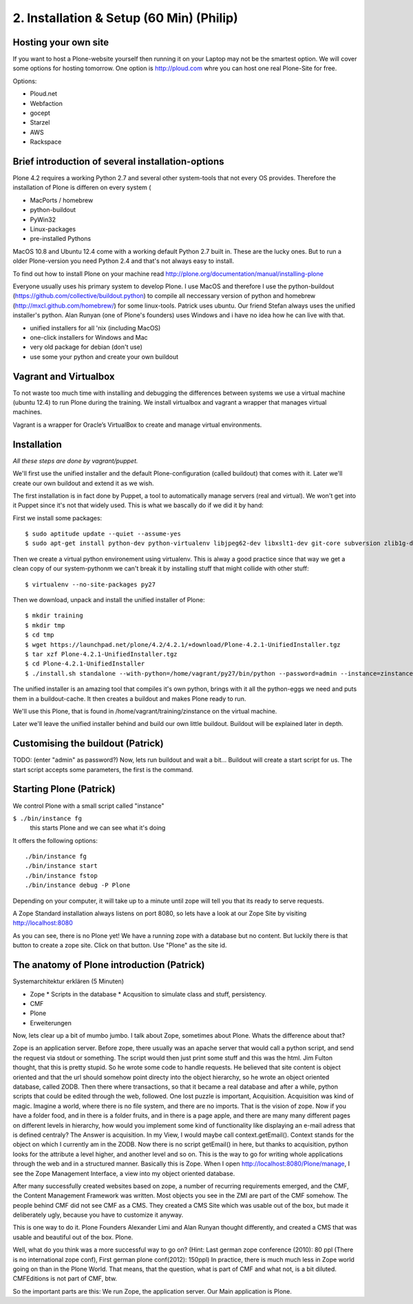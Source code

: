 2. Installation & Setup (60 Min) (Philip)
=========================================

Hosting your own site
---------------------

If you want to host a Plone-website yourself then running it on your Laptop may not be the smartest option. We will cover some options for hosting tomorrow. One option is http://ploud.com whre you can host one real Plone-Site for free.

Options:

* Ploud.net
* Webfaction
* gocept
* Starzel
* AWS
* Rackspace


Brief introduction of several installation-options
--------------------------------------------------

Plone 4.2 requires a working Python 2.7 and several other system-tools that not every OS provides. Therefore the installation of Plone is differen on every system (

* MacPorts / homebrew
* python-buildout
* PyWin32
* Linux-packages
* pre-installed Pythons

MacOS 10.8 and Ubuntu 12.4 come with a working default Python 2.7 built in. These are the lucky ones. But to run a older Plone-version you need Python 2.4 and that's not always easy to install.

To find out how to install Plone on your machine read http://plone.org/documentation/manual/installing-plone

Everyone usually uses his primary system to develop Plone. I use MacOS and therefore I use the python-buildout (https://github.com/collective/buildout.python) to compile all neccessary version of python and homebrew (http://mxcl.github.com/homebrew/) for some linux-tools. Patrick uses ubuntu. Our friend Stefan always uses the unified installer's python. Alan Runyan (one of Plone's founders) uses Windows and i have no idea how he can live with that.

* unified installers for all 'nix (including MacOS)
* one-click installers for Windows and Mac
* very old package for debian (don't use)
* use some your python and create your own buildout


Vagrant and Virtualbox
----------------------

To not waste too much time with installing and debugging the differences between systems we use a virtual machine (ubuntu 12.4) to run Plone during the training. We install virtualbox and vagrant a wrapper that manages virtual machines.

Vagrant is a wrapper for Oracle’s VirtualBox to create and manage virtual environments.


Installation
------------

*All these steps are done by vagrant/puppet.*

We'll first use the unified installer and the default Plone-configuration (called buildout) that comes with it. Later we'll create our own buildout and extend it as we wish.

The first installation is in fact done by Puppet, a tool to automatically manage servers (real and virtual). We won't get into it Puppet since it's not that widely used. This is what we bascally do if we did it by hand:

First we install some packages::

    $ sudo aptitude update --quiet --assume-yes
    $ sudo apt-get install python-dev python-virtualenv libjpeg62-dev libxslt1-dev git-core subversion zlib1g-dev libbz2-dev wget curl elinks gettext

Then we create a virtual python environement using virtualenv. This is alway a good practice since that way we get a clean copy of our system-pythonm we can't break it by installing stuff that might collide with other stuff::

    $ virtualenv --no-site-packages py27

Then we download, unpack and install the unified installer of Plone::

    $ mkdir training
    $ mkdir tmp
    $ cd tmp
    $ wget https://launchpad.net/plone/4.2/4.2.1/+download/Plone-4.2.1-UnifiedInstaller.tgz
    $ tar xzf Plone-4.2.1-UnifiedInstaller.tgz
    $ cd Plone-4.2.1-UnifiedInstaller
    $ ./install.sh standalone --with-python=/home/vagrant/py27/bin/python --password=admin --instance=zinstance --target=/home/vagrant/training

The unified installer is an amazing tool that compiles it's own python, brings with it all the python-eggs we need and puts them in a buildout-cache. It then creates a buildout and makes Plone ready to run.

We'll use this Plone, that is found in /home/vagrant/training/zinstance on the virtual machine.

Later we'll leave the unified installer behind and build our own little buildout. Buildout will be explained later in depth.


Customising the buildout (Patrick)
----------------------------------

TODO: (enter "admin" as password?)
Now, lets run buildout and wait a bit...
Buildout will create a start script for us. The start script accepts some parameters, the first is the command.




Starting Plone (Patrick)
------------------------

We control Plone with a small script called "instance"

``$ ./bin/instance fg``
    this starts Plone and we can see what it's doing

It offers the following options::

    ./bin/instance fg
    ./bin/instance start
    ./bin/instance fstop
    ./bin/instance debug -P Plone

Depending on your computer, it will take up to a minute until zope will tell you that its ready to serve requests.

A Zope Standard installation always listens on port 8080, so lets have a look at our Zope Site by visiting http://localhost:8080

As you can see, there is no Plone yet!
We have a running zope with a database but no content. But luckily there is that button to create a zope site.
Click on that button. Use "Plone" as the site id.


The anatomy of Plone introduction (Patrick)
-------------------------------------------

Systemarchitektur erklären (5 Minuten)

* Zope
  * Scripts in the database
  * Acqusition to simulate class and stuff, persistency.
* CMF
* Plone
* Erweiterungen



Now, lets clear up a bit of mumbo jumbo.
I talk about Zope, sometimes about Plone. Whats the difference about that?

Zope is an application server. Before zope, there usually was an apache server that would call a python script, and send the request via stdout or something. The script would then just print some stuff and this was the html.
Jim Fulton thought, that this is pretty stupid. So he wrote some code to handle requests. He believed that site content is object oriented and that the url should somehow point directy into the object hierarchy, so he wrote an object oriented database, called ZODB. Then there where transactions, so that it became a real database and after a while, python scripts that could be edited through the web, followed. One lost puzzle is important, Acquisition.
Acquisition was kind of magic. Imagine a world, where there is no file system, and there are no imports. That is the vision of zope. Now if you have a folder food, and in there is a folder fruits, and in there is a page apple, and there are many many different pages on different levels in hierarchy, how would you implement some kind of functionality like displaying an e-mail adress that is defined centraly? The Answer is acquisition. In my View, I would maybe call context.getEmail(). Context stands for the object on which I currently am in the ZODB. Now there is no script getEmail() in here, but thanks to acquisition, python looks for the attribute a level higher, and another level and so on. This is the way to go for writing whole applications through the web and in a structured manner.
Basically this is Zope.
When I open http://localhost:8080/Plone/manage, I see the Zope Management Interface, a view into my object oriented database.

After many successfully created websites based on zope, a number of recurring requirements emerged, and the CMF, the Content Management Framework was written.
Most objects you see in the ZMI are part of the CMF somehow.
The people behind CMF did not see CMF as a CMS. They created a CMS Site which was usable out of the box, but made it deliberately ugly, because you have to customize it anyway.

This is one way to do it. Plone Founders Alexander Limi and Alan Runyan thought differently, and created a CMS that was usable and beautiful out of the box. Plone.

Well, what do you think was a more successful way to go on?
(Hint: Last german zope conference (2010): 80 ppl (There is no international zope conf), First german plone conf(2012): 150ppl)
In practice, there is much much less in Zope world going on than in the Plone World. That means, that the question, what is part of CMF and what not, is a bit diluted. CMFEditions is not part of CMF, btw.

So the important parts are this:
We run Zope, the application server. Our Main application is Plone.

